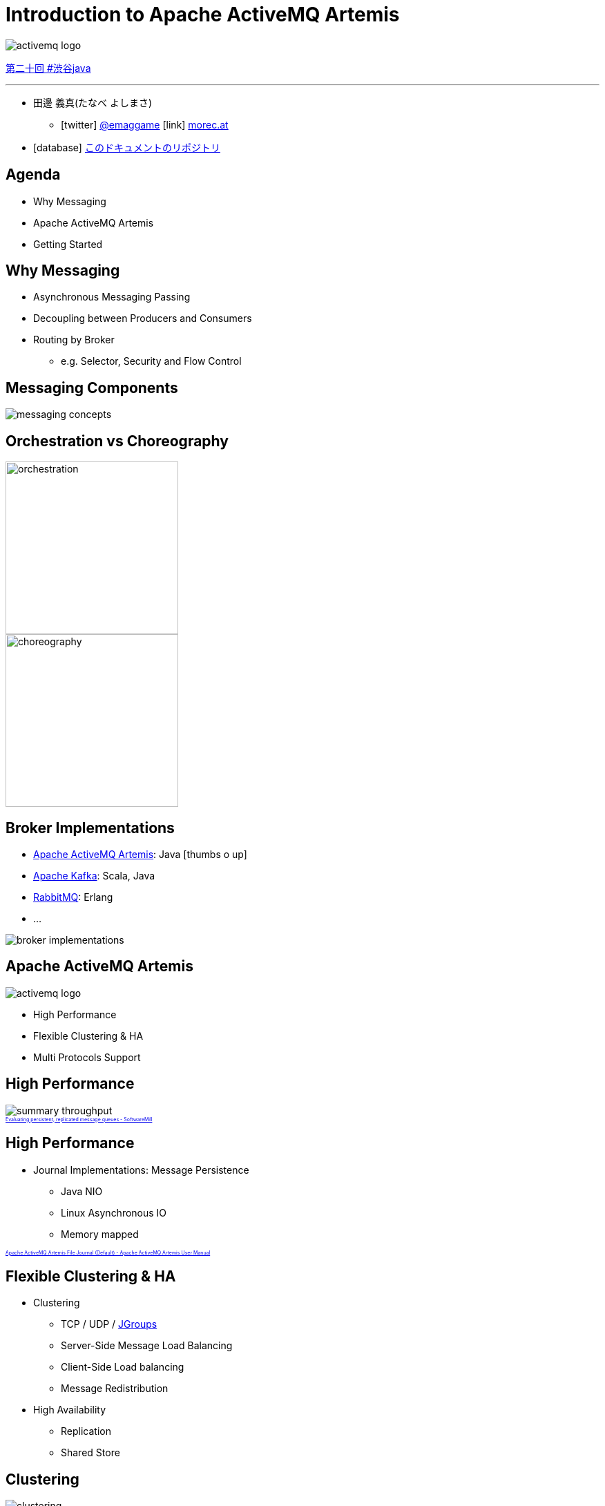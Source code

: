 = Introduction to Apache ActiveMQ Artemis
:icons: font
:imagesdir: images
:customcss: styles/custom.css
:source-highlighter: highlightjs
:revealjs_theme: simple
:revealjs_slideNumber: true
:revealjs_center: false
:revealjs_history: true
:revealjs_transition: none

image::activemq-logo.png[]

https://shibuya-java.connpass.com/event/65433[第二十回 #渋谷java]

++++
<hr/>
++++

* 田邊 義真(たなべ よしまさ)
** icon:twitter[] https://twitter.com/emaggame[@emaggame] icon:link[] http://morec.at[morec.at]
* icon:database[] https://github.com/emag/presentations/tree/master/shibuya-java-20-artemis[このドキュメントのリポジトリ]

== Agenda

* Why Messaging
* Apache ActiveMQ Artemis
* Getting Started

== Why Messaging

* Asynchronous Messaging Passing
* Decoupling between Producers and Consumers
* Routing by Broker
** e.g. Selector, Security and Flow Control

== Messaging Components

image::messaging-concepts.png[]

== Orchestration vs Choreography

image::orchestration.png[height=250px]
image::choreography.png[height=250px]

== Broker Implementations

* https://activemq.apache.org/artemis/[Apache ActiveMQ Artemis]: Java icon:thumbs-o-up[]
* https://kafka.apache.org/[Apache Kafka]: Scala, Java
* https://www.rabbitmq.com/[RabbitMQ]: Erlang
* ...

image::broker-implementations.png[]

== Apache ActiveMQ Artemis

image::activemq-logo.png[]

* High Performance
* Flexible Clustering & HA
* Multi Protocols Support

== High Performance

image::summary-throughput.png[]

++++
<a href="https://softwaremill.com/mqperf/" style="font-size: 0.5em;">Evaluating persistent, replicated message queues - SoftwareMill</a>
++++

== High Performance

* Journal Implementations: Message Persistence
** Java NIO
** Linux Asynchronous IO
** Memory mapped

++++
<a href="https://activemq.apache.org/artemis/docs/latest/persistence.html#apache-activemq-artemis-file-journal-default" style="font-size: 0.5em;">Apache ActiveMQ Artemis File Journal (Default) - Apache ActiveMQ Artemis User Manual</a>
++++

== Flexible Clustering & HA

* Clustering
** TCP / UDP / http://www.jgroups.org/[JGroups]
** Server-Side Message Load Balancing
** Client-Side Load balancing
** Message Redistribution
* High Availability
** Replication
** Shared Store

== Clustering

image::clustering.png[]

++++
<a href="https://activemq.apache.org/artemis/docs/latest/clusters.html" style="font-size: 0.5em;">Clusters - Apache ActiveMQ Artemis User Manual</a>
++++

== High Availability

Replication

image::ha-replication.png[]

++++
<a href="https://activemq.apache.org/artemis/docs/latest/ha.html" style="font-size: 0.5em;">High Availability and Failover - Apache ActiveMQ Artemis User Manual</a>
++++

== High Availability

Shared Store

image::ha-shared-store.png[]

++++
<a href="https://activemq.apache.org/artemis/docs/latest/ha.html" style="font-size: 0.5em;">High Availability and Failover - Apache ActiveMQ Artemis User Manual</a>
++++

== Multi Protocols Support

* AMQP
* OpenWire
* MQTT
* STOMP
* HornetQ
* HTTP(Tunnel / REST Interface)

== Getting Started

1. Create a Broker
2. Run the Broker
3. Run Clients(Publisher / Consumer)

== Create a Broker

[source, sh]
----
$ ${ARTEMIS_HOME}/bin/artemis create mybroker

[... some interactions e.g. username, password ...]

done! Your system can make 0.5 writes per millisecond, your journal-buffer-timeout will be 2008000

You can now start the broker by executing:

   "/path/to/artemis/mybroker/bin/artemis" run

Or you can run the broker in the background using:

   "/path/to/artemis/mybroker/bin/artemis-service" start
----

== Setup the Broker

Edit **mybroker/etc/broker.xml**.

[source, xml]
----
<acceptors>
  <acceptor name="artemis">
    tcp://0.0.0.0:61616?protocols=CORE,AMQP,STOMP,...
  </acceptor>
</acceptors>

<addresses>
  <address name="exampleQueue">
    <anycast>
       <queue name="exampleQueue"/>
    </anycast>
  </address>
</addresses>
----

++++
<div style="font-size: 0.5em;">
  <p> Apache ActiveMQ Artemis User Manual</p>
  <ul>
    <li><a href="https://activemq.apache.org/artemis/docs/latest/configuring-transports.html">Configuring the Transport</a></li>
    <li><a href="https://activemq.apache.org/artemis/docs/latest/address-model.html">Apache ActiveMQ Artemis Addressing and Queues</a></li>
  </ul>
<div>
++++

== Run the Broker

[source, sh]
----
$ cd mybroker
$ bin/artemis run
     _        _               _
    / \  ____| |_  ___ __  __(_) _____
   / _ \|  _ \ __|/ _ \  \/  | |/  __/
  / ___ \ | \/ |_/  __/ |\/| | |\___ \
 /_/   \_\|   \__\____|_|  |_|_|/___ /
 Apache ActiveMQ Artemis 2.3.0

[...]
----

== Run Publisher

[source, java]
----
import org.apache.activemq.artemis.api.jms.ActiveMQJMSClient;
import org.apache.activemq.artemis.jms.client.ActiveMQConnectionFactory;

import javax.jms.JMSContext;
import javax.jms.Queue;

Queue queue = ActiveMQJMSClient.createQueue("exampleQueue");

try (ActiveMQConnectionFactory cf = new ActiveMQConnectionFactory();
     JMSContext context = cf.createContext()) {

  context
    .createProducer()
    .send(queue, "Hello, Artemis!");
}
----

== Run Consumer

[source, java]
----
Queue queue = ActiveMQJMSClient.createQueue("exampleQueue");

try (ActiveMQConnectionFactory cf = new ActiveMQConnectionFactory();
     JMSContext context = cf.createContext()) {

  String message = context
    .createConsumer(queue)
    .receiveBody(String.class);

  System.out.println("Received: " + message);
}
----

[source, sh]
----
Received: Hello, Artemis!
----

== REST Interface

Producer

[source, sh]
----
$ curl -XPOST -H 'Content-Type: application/json' \
       http://localhost:8080/queues/orders/create -d '
{
  "order" : "Test Order"
}'
----

Consumer

[source, sh]
----
$ curl -XPOST  http://localhost:8080/queues/orders/pull-consumers/...

{
  "order" : "Test Order"
}
----

++++
<a href="https://activemq.apache.org/artemis/docs/latest/rest.html" style="font-size: 0.5em;">REST Interface - Apache ActiveMQ Artemis User Manual</a></a>
++++

== Management Console

image::console-attribute.png[console-attribute,475,float="left"]
image::console-diagram.png[console-diagram,475,float="left"]

++++
<a href="https://activemq.apache.org/artemis/docs/latest/management-console.html" style="font-size: 0.5em;">Management Console - Apache ActiveMQ Artemis User Manual</a></a>
++++

== Summary

* High Performance
* Flexible Clustering & HA
* Multi Protocols Support

== Resources

* Official
** https://activemq.apache.org/artemis
* Documents
** https://activemq.apache.org/artemis/docs.html
* Examples
** https://github.com/apache/activemq-artemis/tree/2.3.0/examples
